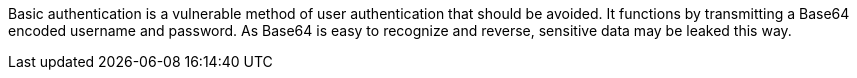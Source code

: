 Basic authentication is a vulnerable method of user authentication that should be avoided. It functions by transmitting a Base64 encoded username and password. As Base64 is easy to recognize and reverse, sensitive data may be leaked this way.